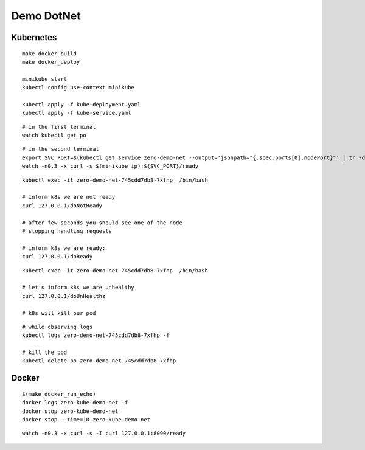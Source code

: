 ###########
Demo DotNet
###########

Kubernetes
----------

::

  make docker_build
  make docker_deploy

  minikube start
  kubectl config use-context minikube

  kubectl apply -f kube-deployment.yaml
  kubectl apply -f kube-service.yaml

::

  # in the first terminal
  watch kubectl get po

::

  # in the second terminal
  export SVC_PORT=$(kubectl get service zero-demo-net --output='jsonpath="{.spec.ports[0].nodePort}"' | tr -d '"')
  watch -n0.3 -x curl -s $(minikube ip):${SVC_PORT}/ready

::

  kubectl exec -it zero-demo-net-745cdd7db8-7xfhp  /bin/bash

  # inform k8s we are not ready
  curl 127.0.0.1/doNotReady

  # after few seconds you should see one of the node
  # stopping handling requests

  # inform k8s we are ready:
  curl 127.0.0.1/doReady

::

  kubectl exec -it zero-demo-net-745cdd7db8-7xfhp  /bin/bash

  # let's inform k8s we are unhealthy
  curl 127.0.0.1/doUnHealthz

  # k8s will kill our pod

::

  # while observing logs
  kubectl logs zero-demo-net-745cdd7db8-7xfhp -f
  
  # kill the pod
  kubectl delete po zero-demo-net-745cdd7db8-7xfhp

Docker
------

::

  $(make docker_run_echo)
  docker logs zero-kube-demo-net -f
  docker stop zero-kube-demo-net
  docker stop --time=10 zero-kube-demo-net

::

  watch -n0.3 -x curl -s -I curl 127.0.0.1:8090/ready
